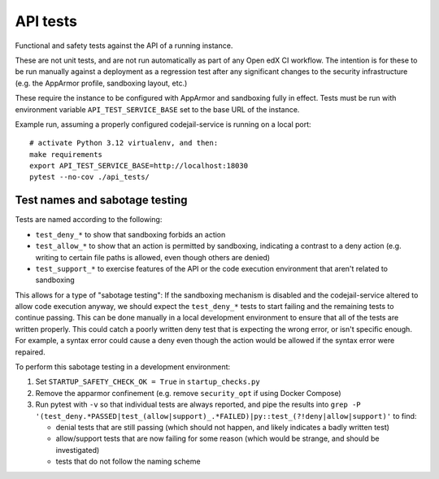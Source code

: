 API tests
#########

Functional and safety tests against the API of a running instance.

These are not unit tests, and are not run automatically as part of any Open edX CI workflow. The intention is for these to be run manually against a deployment as a regression test after any significant changes to the security infrastructure (e.g. the AppArmor profile, sandboxing layout, etc.)

These require the instance to be configured with AppArmor and sandboxing fully in effect. Tests must be run with environment variable ``API_TEST_SERVICE_BASE`` set to the base URL of the instance.

Example run, assuming a properly configured codejail-service is running on a local port::

  # activate Python 3.12 virtualenv, and then:
  make requirements
  export API_TEST_SERVICE_BASE=http://localhost:18030
  pytest --no-cov ./api_tests/

Test names and sabotage testing
*******************************

Tests are named according to the following:

* ``test_deny_*`` to show that sandboxing forbids an action
* ``test_allow_*`` to show that an action is permitted by sandboxing, indicating a contrast to a deny action (e.g. writing to certain file paths is allowed, even though others are denied)
* ``test_support_*`` to exercise features of the API or the code execution environment that aren't related to sandboxing

This allows for a type of "sabotage testing": If the sandboxing mechanism is disabled and the codejail-service altered to allow code execution anyway, we should expect the ``test_deny_*`` tests to start failing and the remaining tests to continue passing. This can be done manually in a local development environment to ensure that all of the tests are written properly. This could catch a poorly written deny test that is expecting the wrong error, or isn't specific enough. For example, a syntax error could cause a deny even though the action would be allowed if the syntax error were repaired.

To perform this sabotage testing in a development environment:

1. Set ``STARTUP_SAFETY_CHECK_OK = True`` in ``startup_checks.py``
2. Remove the apparmor confinement (e.g. remove ``security_opt`` if using Docker Compose)
3. Run pytest with ``-v`` so that individual tests are always reported, and pipe the results into ``grep -P '(test_deny.*PASSED|test_(allow|support)_.*FAILED)|py::test_(?!deny|allow|support)'`` to find:

   * denial tests that are still passing (which should not happen, and likely indicates a badly written test)
   * allow/support tests that are now failing for some reason (which would be strange, and should be investigated)
   * tests that do not follow the naming scheme

